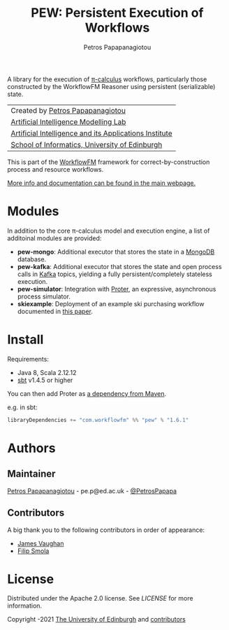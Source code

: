 #+TITLE: PEW: Persistent Execution of Workflows
#+AUTHOR: Petros Papapanagiotou

#+ATTR_ORG: :width 100
[[https://raw.githubusercontent.com/workflowfm/pew/master/docs/static/images/PEW.png]]

[[../../releases/latest][https://img.shields.io/badge/version-1.6.1-brightgreen.svg]]
[[https://opensource.org/licenses/Apache-2.0][https://img.shields.io/badge/license-Apache%202.0-yellowgreen.svg]]

A library for the execution of [[https://en.wikipedia.org/wiki/%CE%A0-calculus][\pi-calculus]] workflows, particularly those constructed by the WorkflowFM Reasoner using persistent (serializable) state.

| Created by [[https://github.com/PetrosPapapa][Petros Papapanagiotou]] |
| [[https://aiml.inf.ed.ac.uk/][Artificial Intelligence Modelling Lab]] |
| [[https://web.inf.ed.ac.uk/aiai][Artificial Intelligence and its Applications Institute]] |
| [[https://www.ed.ac.uk/informatics/][School of Informatics, University of Edinburgh]] |

This is part of the [[https://github.com/workflowfm/][WorkflowFM]] framework for correct-by-construction process and resource workflows.

[[http://docs.workflowfm.com/pew][More info and documentation can be found in the main webpage.]]

* Modules

In addition to the core \pi-calculus model and execution engine, a list of additoinal modules are provided:

- *pew-mongo*: Additional executor that stores the state in a [[https://www.mongodb.com/][MongoDB]] database.
- *pew-kafka*: Additional executor that stores the state and open process calls in [[https://kafka.apache.org/][Kafka]] topics, yielding a fully persistent/completely stateless execution.
- *pew-simulator*: Integration with [[https://github.com/workflowfm/proter][Proter]], an expressive, asynchronous process simulator.
- *skiexample*: Deployment of an example ski purchasing workflow documented in [[https://arxiv.org/abs/1108.2348][this paper]].

* Install

Requirements:
- Java 8, Scala 2.12.12
- [[https://www.scala-sbt.org/][sbt]] v1.4.5 or higher


You can then add Proter as [[https://search.maven.org/artifact/com.workflowfm/pew_2.12][a dependency from Maven]].

e.g. in sbt: 
#+BEGIN_SRC scala
libraryDependencies += "com.workflowfm" %% "pew" % "1.6.1"
#+END_SRC 


* Authors
:PROPERTIES:
:CUSTOM_ID: authors
:END:

** Maintainer

   [[https://github.com/PetrosPapapa][Petros Papapanagiotou]] - pe.p@ed.ac.uk - [[https://twitter.com/petrospapapa][@PetrosPapapa]]

** Contributors

   A big thank you to the following contributors in order of appearance:

   - [[https://github.com/JeVaughan][James Vaughan]]
   - [[https://github.com/pilif0][Filip Smola]]


* License

Distributed under the Apache 2.0 license. See [[LICENSE]] for more information.

Copyright \copy 2012-2021 [[https://www.ed.ac.uk/][The University of Edinburgh]] and [[#authors][contributors]]

